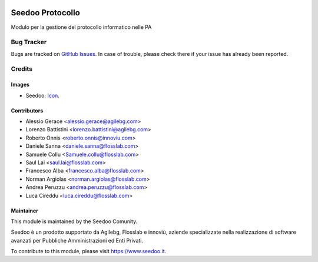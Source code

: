 .. image:: https://img.shields.io/badge/licence-AGPL--3-blue.svg
   :target: http://www.gnu.org/licenses/agpl-3.0-standalone.html
   :alt: License: AGPL-3

=================
Seedoo Protocollo
=================

Modulo per la gestione del protocollo informatico nelle PA



Bug Tracker
===========

Bugs are tracked on `GitHub Issues
<https://github.com/seedoo/seedoo/issues>`_. In case of trouble, please
check there if your issue has already been reported.


Credits
=======

Images
------

* Seedoo: `Icon <https://github.com/seedoo/seedoo/blob/master/src/seedoo_theme/static/src/img/logo.png>`_.

Contributors
------------

* Alessio Gerace <alessio.gerace@agilebg.com>
* Lorenzo Battistini <lorenzo.battistini@agilebg.com>
* Roberto Onnis <roberto.onnis@innoviu.com>
* Daniele Sanna <daniele.sanna@flosslab.com>
* Samuele Collu <Samuele.collu@flosslab.com>
* Saul Lai <saul.lai@flosslab.com>
* Francesco Alba <francesco.alba@flosslab.com>
* Norman Argiolas <norman.argiolas@flosslab.com>
* Andrea Peruzzu <andrea.peruzzu@flosslab.com>
* Luca Cireddu <luca.cireddu@flosslab.com>



Maintainer
----------

.. image:: https://v.fastcdn.co/t/f2b4e33e/5067717d/1467651602-1535315-311x68x319x68x4x0-Seedoologo0201.png
   :alt: Seedoo
   :target: https://www.seedoo.it

This module is maintained by the Seedoo Comunity.

Seedoo è un prodotto supportato da Agilebg, Flosslab e innoviù, aziende specializzate nella realizzazione di software avanzati per Pubbliche Amministrazioni ed Enti Privati.

To contribute to this module, please visit https://www.seedoo.it.
